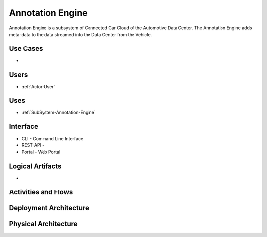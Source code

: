 .. _SubSystem-Annotation-Engine:

Annotation Engine
=================

Annotation Engine is a subsystem of Connected Car Cloud of the Automotive Data Center.
The Annotation Engine adds meta-data to the data streamed into the Data Center from the
Vehicle.


Use Cases
---------

*

.. image:: UseCases.png

Users
-----

* :ref:`Actor-User`

.. image:: UserInteraction.png

Uses
----

* :ref:`SubSystem-Annotation-Engine`

Interface
---------

* CLI - Command Line Interface
* REST-API -
* Portal - Web Portal

Logical Artifacts
-----------------

*

.. image:: Logical.png

Activities and Flows
--------------------

.. image::  Process.png

Deployment Architecture
-----------------------

.. image:: Deployment.png

Physical Architecture
---------------------

.. image:: Physical.png

